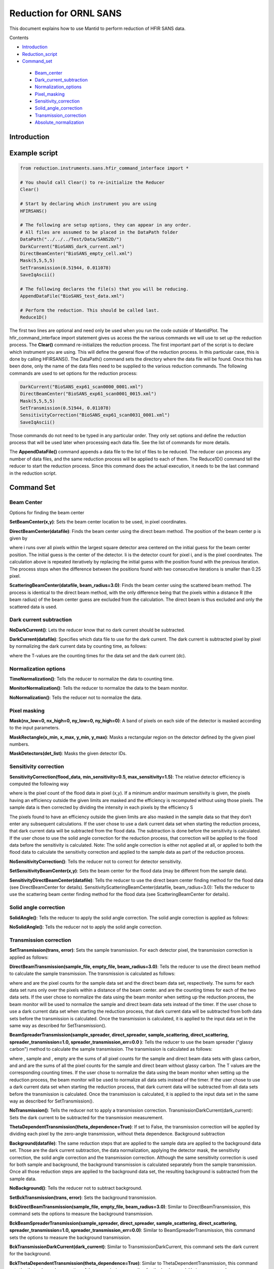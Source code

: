 .. _Facilities File:

.. role:: xml(literal)
   :class: highlight
   
Reduction for ORNL SANS
=======================


This document explains how to use Mantid to perform reduction of HFIR SANS data.

Contents

- Introduction_

- Reduction_script_

- Command_set_

 - Beam_center_
 - Dark_current_subtraction_
 - Normalization_options_
 - Pixel_masking_
 - Sensitivity_correction_
 - Solid_angle_correction_
 - Transmission_correction_
 - Absolute_normalization_



.. _Introduction: 

Introduction
------------



.. _Reduction_Script:

Example script
--------------

.. code-block:: python

    from reduction.instruments.sans.hfir_command_interface import *

    # You should call Clear() to re-initialize the Reducer
    Clear()

    # Start by declaring which instrument you are using
    HFIRSANS()

    # The following are setup options, they can appear in any order.
    # All files are assumed to be placed in the DataPath folder
    DataPath("../../../Test/Data/SANS2D/")
    DarkCurrent("BioSANS_dark_current.xml")
    DirectBeamCenter("BioSANS_empty_cell.xml")
    Mask(5,5,5,5)
    SetTransmission(0.51944, 0.011078)
    SaveIqAscii()

    # The following declares the file(s) that you will be reducing.
    AppendDataFile("BioSANS_test_data.xml")

    # Perform the reduction. This should be called last.
    Reduce1D()

The first two lines are optional and need only be used when you run the code outside of MantidPlot. The hfir_command_interface import statement gives us access the the various commands we will use to set up the reduction process.
The **Clear()** command re-initializes the reduction process.
The first important part of the script is to declare which instrument you are using. This will define the general flow of the reduction process. In this particular case, this is done by calling HFIRSANS().
The DataPath() command sets the directory where the data file will be found. Once this has been done, only the name of the data files need to be supplied to the various reduction commands.
The following commands are used to set options for the reduction process:

.. code-block:: python

    DarkCurrent("BioSANS_exp61_scan0000_0001.xml")
    DirectBeamCenter("BioSANS_exp61_scan0001_0015.xml")
    Mask(5,5,5,5)
    SetTransmission(0.51944, 0.011078)
    SensitivityCorrection("BioSANS_exp61_scan0031_0001.xml")
    SaveIqAscii()

Those commands do not need to be typed in any particular order. They only set options and define the reduction process that will be used later when processing each data file. See the list of commands for more details.

The **AppendDataFile()** command appends a data file to the list of files to be reduced. The reducer can process any number of data files, and the same reduction process will be applied to each of them.
The Reduce1D() command tell the reducer to start the reduction process. Since this command does the actual execution, it needs to be the last command in the reduction script.

.. _command_set:

Command Set
-----------


.. _beam_center:

Beam Center
^^^^^^^^^^^

Options for finding the beam center

**SetBeamCenter(x,y)**: Sets the beam center location to be used, in pixel coordinates.

**DirectBeamCenter(datafile)**: Finds the beam center using the direct beam method. The position of the beam center p is given by



where i runs over all pixels within the largest square detector area centered on the initial guess for the beam center position. The initial guess is the center of the detector. Ii is the detector count for pixel i, and  is the pixel coordinates. The calculation above is repeated iteratively by replacing the initial guess with the position found with the previous iteration. The process stops when the difference between the positions found with two consecutive iterations is smaller than 0.25 pixel.

**ScatteringBeamCenter(datafile, beam_radius=3.0)**: Finds the beam center using the scattered beam method. The process is identical to the direct beam method, with the only difference being that the pixels within a distance R (the beam radius) of the beam center guess are excluded from the calculation. The direct beam is thus excluded and only the scattered data is used.

.. _dark_current_subtraction:

Dark current subtraction
^^^^^^^^^^^^^^^^^^^^^^^^

**NoDarkCurrent()**: Lets the reducer know that no dark current should be subtracted.

**DarkCurrent(datafile)**: Specifies which data file to use for the dark current. The dark current is subtracted pixel by pixel by normalizing the dark current data by counting time, as follows:


where the T-values are the counting times for the data set and the dark current (dc).

.. _normalization_options:

Normalization options
^^^^^^^^^^^^^^^^^^^^^

**TimeNormalization()**: Tells the reducer to normalize the data to counting time.

**MonitorNormalization()**: Tells the reducer to normalize the data to the beam monitor.

**NoNormalization()**: Tells the reducer not to normalize the data.

.. _pixel_masking:

Pixel masking
^^^^^^^^^^^^^

**Mask(nx_low=0, nx_high=0, ny_low=0, ny_high=0)**: A band of pixels on each side of the detector is masked according to the input parameters.

**MaskRectangle(x_min, x_max, y_min, y_max)**: Masks a rectangular region on the detector defined by the given pixel numbers.

**MaskDetectors(det_list)**: Masks the given detector IDs.

.. _sensitivity_correction:

Sensitivity correction
^^^^^^^^^^^^^^^^^^^^^^

**SensitivityCorrection(flood_data, min_sensitivity=0.5, max_sensitivity=1.5)**: The relative detector efficiency is computed the following way



where  is the pixel count of the flood data in pixel (x,y). If a minimum and/or maximum sensitivity is given, the pixels having an efficiency outside the given limits are masked and the efficiency is recomputed without using those pixels.
The sample data is then corrected by dividing the intensity in each pixels by the efficiency S



The pixels found to have an efficiency outside the given limits are also masked in the sample data so that they don’t enter any subsequent calculations.
If the user chose to use a dark current data set when starting the reduction process, that dark current data will be subtracted from the flood data. The subtraction is done before the sensitivity is calculated.
If the user chose to use the solid angle correction for the reduction process, that correction will be applied to the flood data before the sensitivity is calculated.
Note: The solid angle correction is either not applied at all, or applied to both the flood data to calculate the sensitivity correction and applied to the sample data as part of the reduction process.

**NoSensitivityCorrection()**: Tells the reducer not to correct for detector sensitivity.

**SetSensitivityBeamCenter(x,y)**: Sets the beam center for the flood data (may be different from the sample data).

**SensitivityDirectBeamCenter(datafile)**: Tells the reducer to use the direct beam center finding method for the flood data (see DirectBeamCenter for details).
SensitivityScatteringBeamCenter(datafile, beam_radius=3.0): Tells the reducer to use the scattering beam center finding method for the flood data (see ScatteringBeamCenter for details).

.. _solid_angle_correction:

Solid angle correction
^^^^^^^^^^^^^^^^^^^^^^

**SolidAngle()**: Tells the reducer to apply the solid angle correction. The solid angle correction is applied as follows:



**NoSolidAngle()**: Tells the reducer not to apply the solid angle correction.

.. _transmission_correction:

Transmission correction
^^^^^^^^^^^^^^^^^^^^^^^

**SetTransmission(trans, error)**: Sets the sample transmission. For each detector pixel, the transmission correction is applied as follows:




**DirectBeamTransmission(sample_file, empty_file, beam_radius=3.0)**: Tells the reducer to use the direct beam method to calculate the sample transmission. The transmission is calculated as follows:



where  and  are the pixel counts for the sample data set and the direct beam data set, respectively. The sums for each data set runs only over the pixels within a distance  of the beam center.  and  are the counting times for each of the two data sets. If the user chose to normalize the data using the beam monitor when setting up the reduction process, the beam monitor will be used to normalize the sample and direct beam data sets instead of the timer.
If the user chose to use a dark current data set when starting the reduction process, that dark current data will be subtracted from both data sets before the transmission is calculated.
Once the transmission is calculated, it is applied to the input data set in the same way as described for SetTransmission().

**BeamSpreaderTransmission(sample_spreader, direct_spreader, sample_scattering, direct_scattering, spreader_transmission=1.0, spreader_transmission_err=0.0 )**: Tells the reducer to use the beam spreader ("glassy carbon") method to calculate the sample transmission. The transmission is calculated as follows:



where , sample and , empty are the sums of all pixel counts for the sample and direct beam data sets with glass carbon, and  and  are the sums of all the pixel counts for the sample and direct beam without glassy carbon. The T values are the corresponding counting times. If the user chose to normalize the data using the beam monitor when setting up the reduction process, the beam monitor will be used to normalize all data sets instead of the timer.
If the user chose to use a dark current data set when starting the reduction process, that dark current data will be subtracted from all data sets before the transmission is calculated.
Once the transmission is calculated, it is applied to the input data set in the same way as described for SetTransmission().

**NoTransmission()**: Tells the reducer not to apply a transmission correction.
TransmissionDarkCurrent(dark_current): Sets the dark current to be subtracted for the transmission measurement.

**ThetaDependentTransmission(theta_dependence=True)**: If set to False, the transmission correction will be applied by dividing each pixel by the zero-angle transmission, without theta dependence.
Background subtraction

**Background(datafile)**: The same reduction steps that are applied to the sample data are applied to the background data set. Those are the dark current subtraction, the data normalization, applying the detector mask, the sensitivity correction, the solid angle correction and the transmission correction. Although the same sensitivity correction is used for both sample and background, the background transmission is calculated separately from the sample transmission. Once all those reduction steps are applied to the background data set, the resulting background is subtracted from the sample data.

**NoBackground()**: Tells the reducer not to subtract background.

**SetBckTransmission(trans, error)**: Sets the background transmission.

**BckDirectBeamTransmission(sample_file, empty_file, beam_radius=3.0)**: Similar to DirectBeamTransmission, this command sets the options to measure the background transmission.

**BckBeamSpreaderTransmission(sample_spreader, direct_spreader, sample_scattering, direct_scattering, spreader_transmission=1.0, spreader_transmission_err=0.0)**: Similar to BeamSpreaderTransmission, this command sets the options to measure the background transmission.

**BckTransmissionDarkCurrent(dark_current)**: Similar to TransmissionDarkCurrent, this command sets the dark current for the background.

**BckThetaDependentTransmission(theta_dependence=True)**: Similar to ThetaDependentTransmission, this command sets the theta-dependence option of the transmission correction for the background.
Various commands

**AzimuthalAverage(binning="0.01,0.001,0.11", suffix="_Iq", error_weighting=False, n_bins=100, log_binning=False)**: Sets the options for azimuthal averaging. The binning parameter sets the binning of the output I(q) distribution in the following format:  (the binning will be found automatically if the binning parameter is not supplied). When letting the binning be calculated automatically, setting log_binning=True will tell the reducer to find the best log binning. The suffix parameter sets the suffix appended to the I(q) workspace name. If error_weighting is set to True, the pixel counts will be weighted by a function of the error when computing I(q) (see below).

The binning of the output I(Q) distribution is defined by the user. It runs from  to  in steps of . Each pixel is divided in  sub-pixels. Each sub-pixel is assigned a count equal to  of the original pixel count.
The intensity I(Q) in each Q bin is given by



where the sum runs over all sub-pixels i such that , where  is the q-value of the given sub-pixel:



The w factor is a weight that is set to 1 by default. Alternatively, pixels can be weighted as a function of their error by setting .
The resolution in Q is computed using Mildner-Carpenter.

**Clear()**: Re-initializes the reducer. All options are set to default values.

**DataPath(path)**: Sets the directory containing all data files.

**Reduce1D()**: Tells the reducer to execute the reduction process.

**AppendDataFile(datafile, workspace=None)**: Appends a data file to the list of files to be reduced.

**SaveIqAscii()**: Tells the reducer to save the output I(q) to an ascii file. The file will have a name similar to the input file, with "_Iq" appended to it. The file will be located in the directory chosen with DataPath.

**NoSaveIq()**: Tells the reducer not to save the output I(q).

**SetSampleDetectorOffset(distance)**: Sets an additive sample-detector distance offset, in mm.

**SetSampleDetectorDistance(distance)**: Sets the sample-detector distance, in mm. If set, this distance will take priority over the distance found in the data file.

**SetWavelength(wavelength, spread)**: Sets the wavelength, in Angstrom. If set, this wavelength will take priority over the wavelength found in the data file.

**ResetWavelength()**: Resets the wavelength to the value found in the data file.

**IQxQy(nbins=100)**: Option to produce the reduced I(Qx, Qy).

**NoIQxQy(nbins=100)**: Turns off the option to produce the reduced I(Qx, Qy).

.. _absolute_normalization:


Absolute Normalization
^^^^^^^^^^^^^^^^^^^^^^

``SetAbsoluteScale(factor=1.0)``
    Sets a multiplicative scale factor to obtain I(Q) in absolute scale.

``SetDirectBeamAbsoluteScale(direct_beam, beamstop_radius=None, attenuator_trans=1.0, sample_thickness=None, apply_sensitivity=False)``
    Tells the reducer to use the direct beam method to compute the absolute scale factor. The direct_beam parameter is a valid file path to the direct beam data file. attenuator_trans is the attenuator transmission. The sample_thickness should be given in cm. If apply_sensitivity=True, the sensitivity correction will be applied to the direct beam data before the absolute scale factor is computed.

    The absolute cross-section in 1/cm is computed after all corrections including the transmission correction have been applied to the sample data. It is given by:
    
        :math:`d\Sigma/d\Omega = \frac{I(Q)}{KD}`

    where *D* is the sample thickness in *cm* and *K* is given by

        :math:`K=N \ \Delta\Omega`

    where *N* is the total empty beam detector counts per monitor count divided by the attenuation factor at the used wavelength, and :math:`\Delta\Omega` is the square of the ratio of the pixel size to the sample-detector distance.
